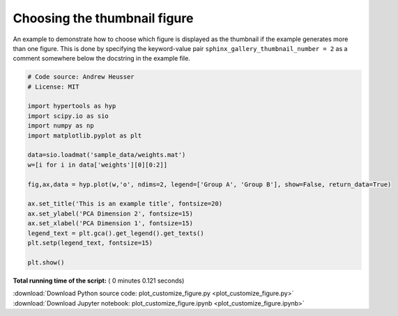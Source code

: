 

.. _sphx_glr_auto_examples_plot_customize_figure.py:


=============================
Choosing the thumbnail figure
=============================

An example to demonstrate how to choose which figure is displayed as the
thumbnail if the example generates more than one figure. This is done by
specifying the keyword-value pair ``sphinx_gallery_thumbnail_number = 2`` as a
comment somewhere below the docstring in the example file.




.. image:: /auto_examples/images/sphx_glr_plot_customize_figure_001.png
    :align: center





.. code-block:: python


    # Code source: Andrew Heusser
    # License: MIT

    import hypertools as hyp
    import scipy.io as sio
    import numpy as np
    import matplotlib.pyplot as plt

    data=sio.loadmat('sample_data/weights.mat')
    w=[i for i in data['weights'][0][0:2]]

    fig,ax,data = hyp.plot(w,'o', ndims=2, legend=['Group A', 'Group B'], show=False, return_data=True)

    ax.set_title('This is an example title', fontsize=20)
    ax.set_ylabel('PCA Dimension 2', fontsize=15)
    ax.set_xlabel('PCA Dimension 1', fontsize=15)
    legend_text = plt.gca().get_legend().get_texts()
    plt.setp(legend_text, fontsize=15)

    plt.show()

**Total running time of the script:** ( 0 minutes  0.121 seconds)



.. container:: sphx-glr-footer


  .. container:: sphx-glr-download

     :download:`Download Python source code: plot_customize_figure.py <plot_customize_figure.py>`



  .. container:: sphx-glr-download

     :download:`Download Jupyter notebook: plot_customize_figure.ipynb <plot_customize_figure.ipynb>`

.. rst-class:: sphx-glr-signature

    `Generated by Sphinx-Gallery <http://sphinx-gallery.readthedocs.io>`_
